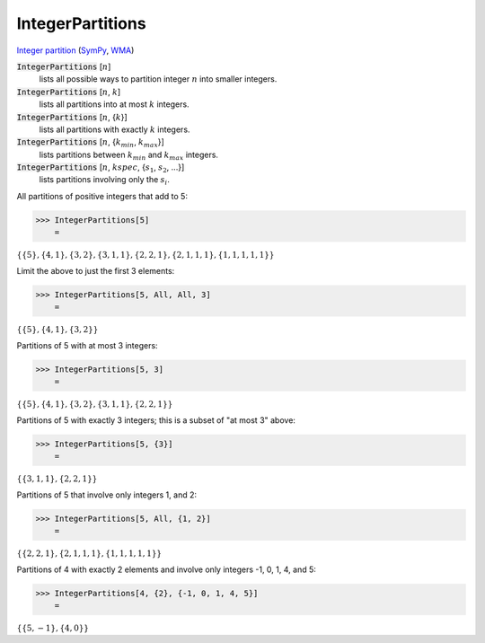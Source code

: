 IntegerPartitions
=================

`Integer partition <https://en.wikipedia.org/wiki/Integer_partition>`_ (`SymPy <https://docs.sympy.org/latest/modules/utilities/iterables.html#sympy.utilities.iterables.ordered_partitions>`_, `WMA <https://reference.wolfram.com/language/ref/IntegerPartitions.html>`_)


:code:`IntegerPartitions` [:math:`n`]
    lists all possible ways to partition integer :math:`n` into smaller integers.

:code:`IntegerPartitions` [:math:`n`, :math:`k`]
    lists all partitions into at most :math:`k` integers.

:code:`IntegerPartitions` [:math:`n`, {:math:`k`}]
    lists all partitions with exactly :math:`k` integers.

:code:`IntegerPartitions` [:math:`n`, {:math:`k_{min}`, :math:`k_{max}`}]
    lists partitions between :math:`k_{min}` and :math:`k_{max}` integers.

:code:`IntegerPartitions` [:math:`n`, :math:`kspec`, {:math:`s_1`, :math:`s_2`, ...}]
    lists partitions involving only the :math:`s_i`.





All partitions of positive integers that add to 5:

>>> IntegerPartitions[5]
    =

:math:`\left\{\left\{5\right\},\left\{4,1\right\},\left\{3,2\right\},\left\{3,1,1\right\},\left\{2,2,1\right\},\left\{2,1,1,1\right\},\left\{1,1,1,1,1\right\}\right\}`



Limit the above to just the first 3 elements:

>>> IntegerPartitions[5, All, All, 3]
    =

:math:`\left\{\left\{5\right\},\left\{4,1\right\},\left\{3,2\right\}\right\}`



Partitions of 5 with at most 3 integers:

>>> IntegerPartitions[5, 3]
    =

:math:`\left\{\left\{5\right\},\left\{4,1\right\},\left\{3,2\right\},\left\{3,1,1\right\},\left\{2,2,1\right\}\right\}`



Partitions of 5 with exactly 3 integers; this is a subset of "at most 3" above:

>>> IntegerPartitions[5, {3}]
    =

:math:`\left\{\left\{3,1,1\right\},\left\{2,2,1\right\}\right\}`



Partitions of 5 that involve only integers 1, and 2:

>>> IntegerPartitions[5, All, {1, 2}]
    =

:math:`\left\{\left\{2,2,1\right\},\left\{2,1,1,1\right\},\left\{1,1,1,1,1\right\}\right\}`



Partitions of 4 with exactly 2 elements and involve only integers -1, 0, 1, 4, and 5:

>>> IntegerPartitions[4, {2}, {-1, 0, 1, 4, 5}]
    =

:math:`\left\{\left\{5,-1\right\},\left\{4,0\right\}\right\}`


